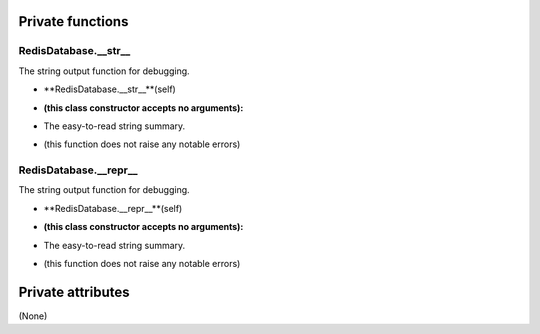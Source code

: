 
####################
Private functions
####################

.. _moobius.database.redis_database.RedisDatabase.__str__:

RedisDatabase.__str__
---------------------------------------------------------------------------------------------------------------------



The string output function for debugging.

.. raw:: html

  <embed>
  <head>
    <style>
        .style585 {
            background-color: #BBBBDD;
            padding: 5px;
            border-radius: 2px;
            font-family: Times New Roman;
            color: black;
            font-size: 16px;
        }
    </style>
  </head>
  <body>
    <p class="style585">
          <b>Signature:</b>
    </p>
  </body>
  </embed>

* **RedisDatabase.__str__**(self)

.. raw:: html

  <embed>
  <head>
    <style>
        .style586 {
            background-color: #BBDDDD;
            padding: 5px;
            border-radius: 2px;
            font-family: Times New Roman;
            color: black;
            font-size: 16px;
        }
    </style>
  </head>
  <body>
    <p class="style586">
          <b>Parameters:</b>
    </p>
  </body>
  </embed>

* **(this class constructor accepts no arguments):**

.. raw:: html

  <embed>
  <head>
    <style>
        .style587 {
            background-color: #BBBBDD;
            padding: 5px;
            border-radius: 2px;
            font-family: Times New Roman;
            color: black;
            font-size: 16px;
        }
    </style>
  </head>
  <body>
    <p class="style587">
          <b>Returns:</b>
    </p>
  </body>
  </embed>

* The  easy-to-read string summary.

.. raw:: html

  <embed>
  <head>
    <style>
        .style588 {
            background-color: #DDBBBB;
            padding: 5px;
            border-radius: 2px;
            font-family: Times New Roman;
            color: black;
            font-size: 16px;
        }
    </style>
  </head>
  <body>
    <p class="style588">
          <b>Raises:</b>
    </p>
  </body>
  </embed>

* (this function does not raise any notable errors)



.. _moobius.database.redis_database.RedisDatabase.__repr__:

RedisDatabase.__repr__
---------------------------------------------------------------------------------------------------------------------



The string output function for debugging.

.. raw:: html

  <embed>
  <head>
    <style>
        .style589 {
            background-color: #BBBBDD;
            padding: 5px;
            border-radius: 2px;
            font-family: Times New Roman;
            color: black;
            font-size: 16px;
        }
    </style>
  </head>
  <body>
    <p class="style589">
          <b>Signature:</b>
    </p>
  </body>
  </embed>

* **RedisDatabase.__repr__**(self)

.. raw:: html

  <embed>
  <head>
    <style>
        .style590 {
            background-color: #BBDDDD;
            padding: 5px;
            border-radius: 2px;
            font-family: Times New Roman;
            color: black;
            font-size: 16px;
        }
    </style>
  </head>
  <body>
    <p class="style590">
          <b>Parameters:</b>
    </p>
  </body>
  </embed>

* **(this class constructor accepts no arguments):**

.. raw:: html

  <embed>
  <head>
    <style>
        .style591 {
            background-color: #BBBBDD;
            padding: 5px;
            border-radius: 2px;
            font-family: Times New Roman;
            color: black;
            font-size: 16px;
        }
    </style>
  </head>
  <body>
    <p class="style591">
          <b>Returns:</b>
    </p>
  </body>
  </embed>

* The  easy-to-read string summary.

.. raw:: html

  <embed>
  <head>
    <style>
        .style592 {
            background-color: #DDBBBB;
            padding: 5px;
            border-radius: 2px;
            font-family: Times New Roman;
            color: black;
            font-size: 16px;
        }
    </style>
  </head>
  <body>
    <p class="style592">
          <b>Raises:</b>
    </p>
  </body>
  </embed>

* (this function does not raise any notable errors)



####################
Private attributes
####################

(None)
